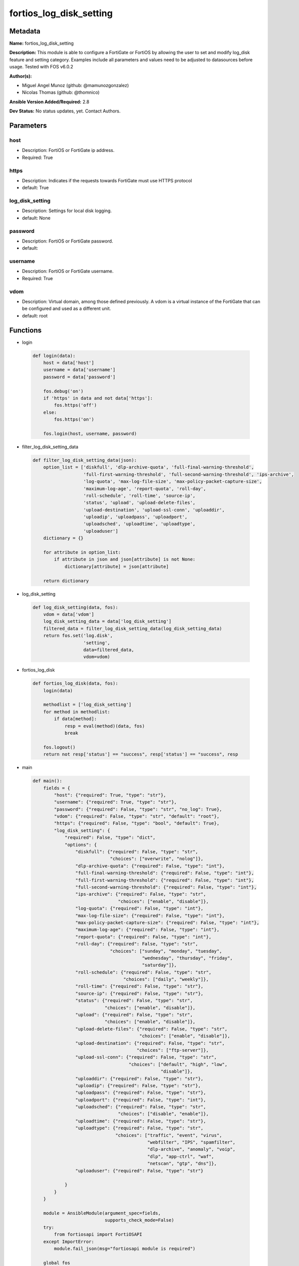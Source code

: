 ========================
fortios_log_disk_setting
========================


Metadata
--------




**Name:** fortios_log_disk_setting

**Description:** This module is able to configure a FortiGate or FortiOS by allowing the user to set and modify log_disk feature and setting category. Examples include all parameters and values need to be adjusted to datasources before usage. Tested with FOS v6.0.2


**Author(s):** 

- Miguel Angel Munoz (github: @mamunozgonzalez)

- Nicolas Thomas (github: @thomnico)



**Ansible Version Added/Required:** 2.8

**Dev Status:** No status updates, yet. Contact Authors.

Parameters
----------

host
++++

- Description: FortiOS or FortiGate ip address.

  

- Required: True

https
+++++

- Description: Indicates if the requests towards FortiGate must use HTTPS protocol

  

- default: True

log_disk_setting
++++++++++++++++

- Description: Settings for local disk logging.

  

- default: None

password
++++++++

- Description: FortiOS or FortiGate password.

  

- default: 

username
++++++++

- Description: FortiOS or FortiGate username.

  

- Required: True

vdom
++++

- Description: Virtual domain, among those defined previously. A vdom is a virtual instance of the FortiGate that can be configured and used as a different unit.

  

- default: root




Functions
---------




- login

 .. code-block:: python

    def login(data):
        host = data['host']
        username = data['username']
        password = data['password']
    
        fos.debug('on')
        if 'https' in data and not data['https']:
            fos.https('off')
        else:
            fos.https('on')
    
        fos.login(host, username, password)
    
    

- filter_log_disk_setting_data

 .. code-block:: python

    def filter_log_disk_setting_data(json):
        option_list = ['diskfull', 'dlp-archive-quota', 'full-final-warning-threshold',
                       'full-first-warning-threshold', 'full-second-warning-threshold', 'ips-archive',
                       'log-quota', 'max-log-file-size', 'max-policy-packet-capture-size',
                       'maximum-log-age', 'report-quota', 'roll-day',
                       'roll-schedule', 'roll-time', 'source-ip',
                       'status', 'upload', 'upload-delete-files',
                       'upload-destination', 'upload-ssl-conn', 'uploaddir',
                       'uploadip', 'uploadpass', 'uploadport',
                       'uploadsched', 'uploadtime', 'uploadtype',
                       'uploaduser']
        dictionary = {}
    
        for attribute in option_list:
            if attribute in json and json[attribute] is not None:
                dictionary[attribute] = json[attribute]
    
        return dictionary
    
    

- log_disk_setting

 .. code-block:: python

    def log_disk_setting(data, fos):
        vdom = data['vdom']
        log_disk_setting_data = data['log_disk_setting']
        filtered_data = filter_log_disk_setting_data(log_disk_setting_data)
        return fos.set('log.disk',
                       'setting',
                       data=filtered_data,
                       vdom=vdom)
    
    

- fortios_log_disk

 .. code-block:: python

    def fortios_log_disk(data, fos):
        login(data)
    
        methodlist = ['log_disk_setting']
        for method in methodlist:
            if data[method]:
                resp = eval(method)(data, fos)
                break
    
        fos.logout()
        return not resp['status'] == "success", resp['status'] == "success", resp
    
    

- main

 .. code-block:: python

    def main():
        fields = {
            "host": {"required": True, "type": "str"},
            "username": {"required": True, "type": "str"},
            "password": {"required": False, "type": "str", "no_log": True},
            "vdom": {"required": False, "type": "str", "default": "root"},
            "https": {"required": False, "type": "bool", "default": True},
            "log_disk_setting": {
                "required": False, "type": "dict",
                "options": {
                    "diskfull": {"required": False, "type": "str",
                                 "choices": ["overwrite", "nolog"]},
                    "dlp-archive-quota": {"required": False, "type": "int"},
                    "full-final-warning-threshold": {"required": False, "type": "int"},
                    "full-first-warning-threshold": {"required": False, "type": "int"},
                    "full-second-warning-threshold": {"required": False, "type": "int"},
                    "ips-archive": {"required": False, "type": "str",
                                    "choices": ["enable", "disable"]},
                    "log-quota": {"required": False, "type": "int"},
                    "max-log-file-size": {"required": False, "type": "int"},
                    "max-policy-packet-capture-size": {"required": False, "type": "int"},
                    "maximum-log-age": {"required": False, "type": "int"},
                    "report-quota": {"required": False, "type": "int"},
                    "roll-day": {"required": False, "type": "str",
                                 "choices": ["sunday", "monday", "tuesday",
                                             "wednesday", "thursday", "friday",
                                             "saturday"]},
                    "roll-schedule": {"required": False, "type": "str",
                                      "choices": ["daily", "weekly"]},
                    "roll-time": {"required": False, "type": "str"},
                    "source-ip": {"required": False, "type": "str"},
                    "status": {"required": False, "type": "str",
                               "choices": ["enable", "disable"]},
                    "upload": {"required": False, "type": "str",
                               "choices": ["enable", "disable"]},
                    "upload-delete-files": {"required": False, "type": "str",
                                            "choices": ["enable", "disable"]},
                    "upload-destination": {"required": False, "type": "str",
                                           "choices": ["ftp-server"]},
                    "upload-ssl-conn": {"required": False, "type": "str",
                                        "choices": ["default", "high", "low",
                                                    "disable"]},
                    "uploaddir": {"required": False, "type": "str"},
                    "uploadip": {"required": False, "type": "str"},
                    "uploadpass": {"required": False, "type": "str"},
                    "uploadport": {"required": False, "type": "int"},
                    "uploadsched": {"required": False, "type": "str",
                                    "choices": ["disable", "enable"]},
                    "uploadtime": {"required": False, "type": "str"},
                    "uploadtype": {"required": False, "type": "str",
                                   "choices": ["traffic", "event", "virus",
                                               "webfilter", "IPS", "spamfilter",
                                               "dlp-archive", "anomaly", "voip",
                                               "dlp", "app-ctrl", "waf",
                                               "netscan", "gtp", "dns"]},
                    "uploaduser": {"required": False, "type": "str"}
    
                }
            }
        }
    
        module = AnsibleModule(argument_spec=fields,
                               supports_check_mode=False)
        try:
            from fortiosapi import FortiOSAPI
        except ImportError:
            module.fail_json(msg="fortiosapi module is required")
    
        global fos
        fos = FortiOSAPI()
    
        is_error, has_changed, result = fortios_log_disk(module.params, fos)
    
        if not is_error:
            module.exit_json(changed=has_changed, meta=result)
        else:
            module.fail_json(msg="Error in repo", meta=result)
    
    



Module Source Code
------------------

.. code-block:: python

    #!/usr/bin/python
    from __future__ import (absolute_import, division, print_function)
    # Copyright 2019 Fortinet, Inc.
    #
    # This program is free software: you can redistribute it and/or modify
    # it under the terms of the GNU General Public License as published by
    # the Free Software Foundation, either version 3 of the License, or
    # (at your option) any later version.
    #
    # This program is distributed in the hope that it will be useful,
    # but WITHOUT ANY WARRANTY; without even the implied warranty of
    # MERCHANTABILITY or FITNESS FOR A PARTICULAR PURPOSE.  See the
    # GNU General Public License for more details.
    #
    # You should have received a copy of the GNU General Public License
    # along with this program.  If not, see <https://www.gnu.org/licenses/>.
    #
    # the lib use python logging can get it if the following is set in your
    # Ansible config.
    
    __metaclass__ = type
    
    ANSIBLE_METADATA = {'status': ['preview'],
                        'supported_by': 'community',
                        'metadata_version': '1.1'}
    
    DOCUMENTATION = '''
    ---
    module: fortios_log_disk_setting
    short_description: Settings for local disk logging in Fortinet's FortiOS and FortiGate.
    description:
        - This module is able to configure a FortiGate or FortiOS by allowing the
          user to set and modify log_disk feature and setting category.
          Examples include all parameters and values need to be adjusted to datasources before usage.
          Tested with FOS v6.0.2
    version_added: "2.8"
    author:
        - Miguel Angel Munoz (@mamunozgonzalez)
        - Nicolas Thomas (@thomnico)
    notes:
        - Requires fortiosapi library developed by Fortinet
        - Run as a local_action in your playbook
    requirements:
        - fortiosapi>=0.9.8
    options:
        host:
           description:
                - FortiOS or FortiGate ip address.
           required: true
        username:
            description:
                - FortiOS or FortiGate username.
            required: true
        password:
            description:
                - FortiOS or FortiGate password.
            default: ""
        vdom:
            description:
                - Virtual domain, among those defined previously. A vdom is a
                  virtual instance of the FortiGate that can be configured and
                  used as a different unit.
            default: root
        https:
            description:
                - Indicates if the requests towards FortiGate must use HTTPS
                  protocol
            type: bool
            default: true
        log_disk_setting:
            description:
                - Settings for local disk logging.
            default: null
            suboptions:
                diskfull:
                    description:
                        - Action to take when disk is full. The system can overwrite the oldest log messages or stop logging when the disk is full (default =
                           overwrite).
                    choices:
                        - overwrite
                        - nolog
                dlp-archive-quota:
                    description:
                        - DLP archive quota (MB).
                full-final-warning-threshold:
                    description:
                        - Log full final warning threshold as a percent (3 - 100, default = 95).
                full-first-warning-threshold:
                    description:
                        - Log full first warning threshold as a percent (1 - 98, default = 75).
                full-second-warning-threshold:
                    description:
                        - Log full second warning threshold as a percent (2 - 99, default = 90).
                ips-archive:
                    description:
                        - Enable/disable IPS packet archiving to the local disk.
                    choices:
                        - enable
                        - disable
                log-quota:
                    description:
                        - Disk log quota (MB).
                max-log-file-size:
                    description:
                        - Maximum log file size before rolling (1 - 100 Mbytes).
                max-policy-packet-capture-size:
                    description:
                        - Maximum size of policy sniffer in MB (0 means unlimited).
                maximum-log-age:
                    description:
                        - Delete log files older than (days).
                report-quota:
                    description:
                        - Report quota (MB).
                roll-day:
                    description:
                        - Day of week on which to roll log file.
                    choices:
                        - sunday
                        - monday
                        - tuesday
                        - wednesday
                        - thursday
                        - friday
                        - saturday
                roll-schedule:
                    description:
                        - Frequency to check log file for rolling.
                    choices:
                        - daily
                        - weekly
                roll-time:
                    description:
                        - "Time of day to roll the log file (hh:mm)."
                source-ip:
                    description:
                        - Source IP address to use for uploading disk log files.
                status:
                    description:
                        - Enable/disable local disk logging.
                    choices:
                        - enable
                        - disable
                upload:
                    description:
                        - Enable/disable uploading log files when they are rolled.
                    choices:
                        - enable
                        - disable
                upload-delete-files:
                    description:
                        - Delete log files after uploading (default = enable).
                    choices:
                        - enable
                        - disable
                upload-destination:
                    description:
                        - The type of server to upload log files to. Only FTP is currently supported.
                    choices:
                        - ftp-server
                upload-ssl-conn:
                    description:
                        - Enable/disable encrypted FTPS communication to upload log files.
                    choices:
                        - default
                        - high
                        - low
                        - disable
                uploaddir:
                    description:
                        - The remote directory on the FTP server to upload log files to.
                uploadip:
                    description:
                        - IP address of the FTP server to upload log files to.
                uploadpass:
                    description:
                        - Password required to log into the FTP server to upload disk log files.
                uploadport:
                    description:
                        - TCP port to use for communicating with the FTP server (default = 21).
                uploadsched:
                    description:
                        - Set the schedule for uploading log files to the FTP server (default = disable = upload when rolling).
                    choices:
                        - disable
                        - enable
                uploadtime:
                    description:
                        - "Time of day at which log files are uploaded if uploadsched is enabled (hh:mm or hh)."
                uploadtype:
                    description:
                        - Types of log files to upload. Separate multiple entries with a space.
                    choices:
                        - traffic
                        - event
                        - virus
                        - webfilter
                        - IPS
                        - spamfilter
                        - dlp-archive
                        - anomaly
                        - voip
                        - dlp
                        - app-ctrl
                        - waf
                        - netscan
                        - gtp
                        - dns
                uploaduser:
                    description:
                        - Username required to log into the FTP server to upload disk log files.
    '''
    
    EXAMPLES = '''
    - hosts: localhost
      vars:
       host: "192.168.122.40"
       username: "admin"
       password: ""
       vdom: "root"
      tasks:
      - name: Settings for local disk logging.
        fortios_log_disk_setting:
          host:  "{{ host }}"
          username: "{{ username }}"
          password: "{{ password }}"
          vdom:  "{{ vdom }}"
          https: "False"
          log_disk_setting:
            diskfull: "overwrite"
            dlp-archive-quota: "4"
            full-final-warning-threshold: "5"
            full-first-warning-threshold: "6"
            full-second-warning-threshold: "7"
            ips-archive: "enable"
            log-quota: "9"
            max-log-file-size: "10"
            max-policy-packet-capture-size: "11"
            maximum-log-age: "12"
            report-quota: "13"
            roll-day: "sunday"
            roll-schedule: "daily"
            roll-time: "<your_own_value>"
            source-ip: "84.230.14.43"
            status: "enable"
            upload: "enable"
            upload-delete-files: "enable"
            upload-destination: "ftp-server"
            upload-ssl-conn: "default"
            uploaddir: "<your_own_value>"
            uploadip: "<your_own_value>"
            uploadpass: "<your_own_value>"
            uploadport: "26"
            uploadsched: "disable"
            uploadtime: "<your_own_value>"
            uploadtype: "traffic"
            uploaduser: "<your_own_value>"
    '''
    
    RETURN = '''
    build:
      description: Build number of the fortigate image
      returned: always
      type: str
      sample: '1547'
    http_method:
      description: Last method used to provision the content into FortiGate
      returned: always
      type: str
      sample: 'PUT'
    http_status:
      description: Last result given by FortiGate on last operation applied
      returned: always
      type: str
      sample: "200"
    mkey:
      description: Master key (id) used in the last call to FortiGate
      returned: success
      type: str
      sample: "id"
    name:
      description: Name of the table used to fulfill the request
      returned: always
      type: str
      sample: "urlfilter"
    path:
      description: Path of the table used to fulfill the request
      returned: always
      type: str
      sample: "webfilter"
    revision:
      description: Internal revision number
      returned: always
      type: str
      sample: "17.0.2.10658"
    serial:
      description: Serial number of the unit
      returned: always
      type: str
      sample: "FGVMEVYYQT3AB5352"
    status:
      description: Indication of the operation's result
      returned: always
      type: str
      sample: "success"
    vdom:
      description: Virtual domain used
      returned: always
      type: str
      sample: "root"
    version:
      description: Version of the FortiGate
      returned: always
      type: str
      sample: "v5.6.3"
    
    '''
    
    from ansible.module_utils.basic import AnsibleModule
    
    fos = None
    
    
    def login(data):
        host = data['host']
        username = data['username']
        password = data['password']
    
        fos.debug('on')
        if 'https' in data and not data['https']:
            fos.https('off')
        else:
            fos.https('on')
    
        fos.login(host, username, password)
    
    
    def filter_log_disk_setting_data(json):
        option_list = ['diskfull', 'dlp-archive-quota', 'full-final-warning-threshold',
                       'full-first-warning-threshold', 'full-second-warning-threshold', 'ips-archive',
                       'log-quota', 'max-log-file-size', 'max-policy-packet-capture-size',
                       'maximum-log-age', 'report-quota', 'roll-day',
                       'roll-schedule', 'roll-time', 'source-ip',
                       'status', 'upload', 'upload-delete-files',
                       'upload-destination', 'upload-ssl-conn', 'uploaddir',
                       'uploadip', 'uploadpass', 'uploadport',
                       'uploadsched', 'uploadtime', 'uploadtype',
                       'uploaduser']
        dictionary = {}
    
        for attribute in option_list:
            if attribute in json and json[attribute] is not None:
                dictionary[attribute] = json[attribute]
    
        return dictionary
    
    
    def log_disk_setting(data, fos):
        vdom = data['vdom']
        log_disk_setting_data = data['log_disk_setting']
        filtered_data = filter_log_disk_setting_data(log_disk_setting_data)
        return fos.set('log.disk',
                       'setting',
                       data=filtered_data,
                       vdom=vdom)
    
    
    def fortios_log_disk(data, fos):
        login(data)
    
        methodlist = ['log_disk_setting']
        for method in methodlist:
            if data[method]:
                resp = eval(method)(data, fos)
                break
    
        fos.logout()
        return not resp['status'] == "success", resp['status'] == "success", resp
    
    
    def main():
        fields = {
            "host": {"required": True, "type": "str"},
            "username": {"required": True, "type": "str"},
            "password": {"required": False, "type": "str", "no_log": True},
            "vdom": {"required": False, "type": "str", "default": "root"},
            "https": {"required": False, "type": "bool", "default": True},
            "log_disk_setting": {
                "required": False, "type": "dict",
                "options": {
                    "diskfull": {"required": False, "type": "str",
                                 "choices": ["overwrite", "nolog"]},
                    "dlp-archive-quota": {"required": False, "type": "int"},
                    "full-final-warning-threshold": {"required": False, "type": "int"},
                    "full-first-warning-threshold": {"required": False, "type": "int"},
                    "full-second-warning-threshold": {"required": False, "type": "int"},
                    "ips-archive": {"required": False, "type": "str",
                                    "choices": ["enable", "disable"]},
                    "log-quota": {"required": False, "type": "int"},
                    "max-log-file-size": {"required": False, "type": "int"},
                    "max-policy-packet-capture-size": {"required": False, "type": "int"},
                    "maximum-log-age": {"required": False, "type": "int"},
                    "report-quota": {"required": False, "type": "int"},
                    "roll-day": {"required": False, "type": "str",
                                 "choices": ["sunday", "monday", "tuesday",
                                             "wednesday", "thursday", "friday",
                                             "saturday"]},
                    "roll-schedule": {"required": False, "type": "str",
                                      "choices": ["daily", "weekly"]},
                    "roll-time": {"required": False, "type": "str"},
                    "source-ip": {"required": False, "type": "str"},
                    "status": {"required": False, "type": "str",
                               "choices": ["enable", "disable"]},
                    "upload": {"required": False, "type": "str",
                               "choices": ["enable", "disable"]},
                    "upload-delete-files": {"required": False, "type": "str",
                                            "choices": ["enable", "disable"]},
                    "upload-destination": {"required": False, "type": "str",
                                           "choices": ["ftp-server"]},
                    "upload-ssl-conn": {"required": False, "type": "str",
                                        "choices": ["default", "high", "low",
                                                    "disable"]},
                    "uploaddir": {"required": False, "type": "str"},
                    "uploadip": {"required": False, "type": "str"},
                    "uploadpass": {"required": False, "type": "str"},
                    "uploadport": {"required": False, "type": "int"},
                    "uploadsched": {"required": False, "type": "str",
                                    "choices": ["disable", "enable"]},
                    "uploadtime": {"required": False, "type": "str"},
                    "uploadtype": {"required": False, "type": "str",
                                   "choices": ["traffic", "event", "virus",
                                               "webfilter", "IPS", "spamfilter",
                                               "dlp-archive", "anomaly", "voip",
                                               "dlp", "app-ctrl", "waf",
                                               "netscan", "gtp", "dns"]},
                    "uploaduser": {"required": False, "type": "str"}
    
                }
            }
        }
    
        module = AnsibleModule(argument_spec=fields,
                               supports_check_mode=False)
        try:
            from fortiosapi import FortiOSAPI
        except ImportError:
            module.fail_json(msg="fortiosapi module is required")
    
        global fos
        fos = FortiOSAPI()
    
        is_error, has_changed, result = fortios_log_disk(module.params, fos)
    
        if not is_error:
            module.exit_json(changed=has_changed, meta=result)
        else:
            module.fail_json(msg="Error in repo", meta=result)
    
    
    if __name__ == '__main__':
        main()



